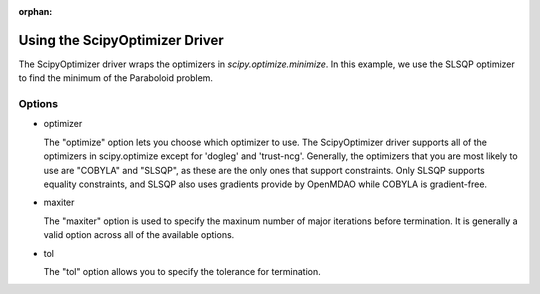 :orphan:

.. _scipyoptimizer:

Using the ScipyOptimizer Driver
===============================

The ScipyOptimizer driver wraps the optimizers in `scipy.optimize.minimize`. In this example, we use the SLSQP
optimizer to find the minimum of the Paraboloid problem.

  .. embed-test::
      openmdao.drivers.tests.test_scipy_optimizer.TestScipyOptimizerFeatures.test_feature_basic

Options
-------

- optimizer

  The "optimize" option lets you choose which optimizer to use. The ScipyOptimizer driver supports all
  of the optimizers in scipy.optimize except for 'dogleg' and 'trust-ncg'. Generally, the optimizers that
  you are most likely to use are "COBYLA" and "SLSQP", as these are the only ones that support constraints.
  Only SLSQP supports equality constraints, and SLSQP also uses gradients provide by OpenMDAO while COBYLA is
  gradient-free.

  .. embed-test::
      openmdao.drivers.tests.test_scipy_optimizer.TestScipyOptimizerFeatures.test_feature_optimizer

- maxiter

  The "maxiter" option is used to specify the maxinum number of major iterations before termination. It
  is generally a valid option across all of the available options.

  .. embed-test::
      openmdao.drivers.tests.test_scipy_optimizer.TestScipyOptimizerFeatures.test_feature_maxiter

- tol

  The "tol" option allows you to specify the tolerance for termination.

  .. embed-test::
      openmdao.drivers.tests.test_scipy_optimizer.TestScipyOptimizerFeatures.test_feature_tol

.. tags:: Driver, optimization
